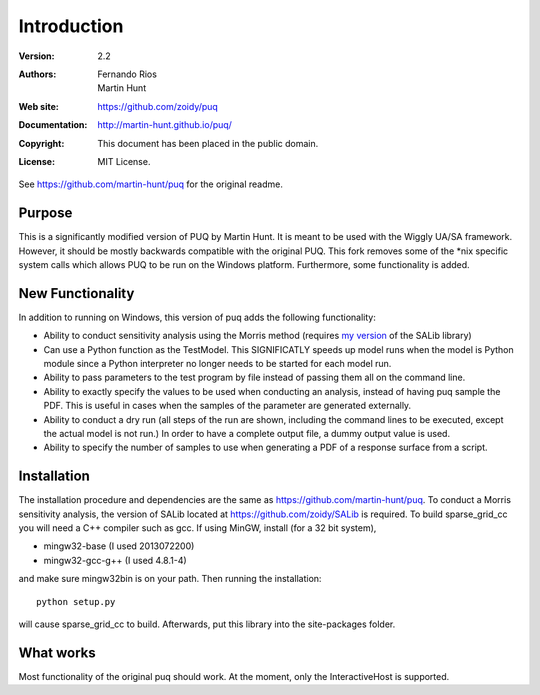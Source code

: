 ************
Introduction
************

:Version: 2.2
:Authors: Fernando Rios, Martin Hunt
:Web site: https://github.com/zoidy/puq
:Documentation: http://martin-hunt.github.io/puq/
:Copyright: This document has been placed in the public domain.
:License: MIT License.

See https://github.com/martin-hunt/puq for the original readme.

Purpose
=======

This is a significantly modified version of PUQ by Martin Hunt. It is meant to be used with the Wiggly UA/SA framework. 
However, it should be mostly backwards compatible with the original PUQ.
This fork removes some of the *nix specific system calls which allows PUQ to be run on the Windows 
platform. Furthermore, some functionality is added.

New Functionality
========================
In addition to running on Windows, this version of puq adds the following functionality:

- Ability to conduct sensitivity analysis using the Morris method (requires 
  `my version <https://github.com/zoidy/SALib>`_  of the SALib library)
- Can use a Python function as the TestModel. This SIGNIFICATLY speeds up model runs when the 
  model is Python module since a Python interpreter no longer needs to be started for each model run.
- Ability to pass parameters to the test program by file instead of passing them all on the
  command line.
- Ability to exactly specify the values to be used when conducting an analysis, instead of 
  having puq sample the PDF. This is useful in cases when the samples of the parameter are
  generated externally.  
- Ability to conduct a dry run (all steps of the run are shown, including the command lines to 
  be executed, except the actual model is not run.) In order to have a complete output file, a dummy
  output value is used.
- Ability to specify the number of samples to use when generating a PDF of a response surface
  from a script.

Installation
============

The installation procedure and dependencies are the same as https://github.com/martin-hunt/puq.
To conduct a Morris sensitivity analysis, the version of SALib located at 
https://github.com/zoidy/SALib is required.
To build sparse_grid_cc you will need a C++ compiler such as gcc. If using MinGW, install 
(for a 32 bit system),

- mingw32-base (I used 2013072200)
- mingw32-gcc-g++ (I used 4.8.1-4)

and make sure mingw32\bin is on your path. Then running the installation::
    
    python setup.py
    
will cause sparse_grid_cc to build. Afterwards, put this library into the site-packages folder.

What works
==========
Most functionality of the original puq should work. At the moment, only the InteractiveHost
is supported.


